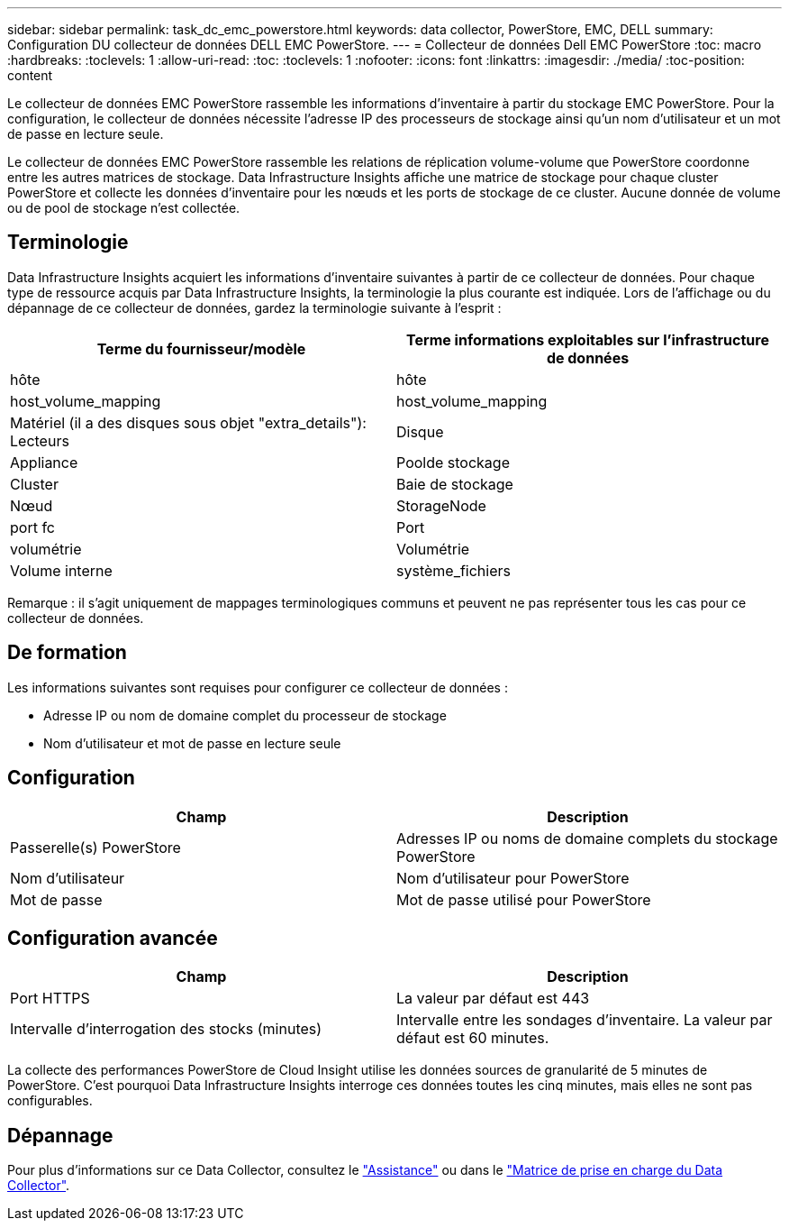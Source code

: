 ---
sidebar: sidebar 
permalink: task_dc_emc_powerstore.html 
keywords: data collector, PowerStore, EMC, DELL 
summary: Configuration DU collecteur de données DELL EMC PowerStore. 
---
= Collecteur de données Dell EMC PowerStore
:toc: macro
:hardbreaks:
:toclevels: 1
:allow-uri-read: 
:toc: 
:toclevels: 1
:nofooter: 
:icons: font
:linkattrs: 
:imagesdir: ./media/
:toc-position: content


[role="lead"]
Le collecteur de données EMC PowerStore rassemble les informations d'inventaire à partir du stockage EMC PowerStore. Pour la configuration, le collecteur de données nécessite l'adresse IP des processeurs de stockage ainsi qu'un nom d'utilisateur et un mot de passe en lecture seule.

Le collecteur de données EMC PowerStore rassemble les relations de réplication volume-volume que PowerStore coordonne entre les autres matrices de stockage. Data Infrastructure Insights affiche une matrice de stockage pour chaque cluster PowerStore et collecte les données d'inventaire pour les nœuds et les ports de stockage de ce cluster. Aucune donnée de volume ou de pool de stockage n'est collectée.



== Terminologie

Data Infrastructure Insights acquiert les informations d'inventaire suivantes à partir de ce collecteur de données. Pour chaque type de ressource acquis par Data Infrastructure Insights, la terminologie la plus courante est indiquée. Lors de l'affichage ou du dépannage de ce collecteur de données, gardez la terminologie suivante à l'esprit :

[cols="2*"]
|===
| Terme du fournisseur/modèle | Terme informations exploitables sur l'infrastructure de données 


| hôte | hôte 


| host_volume_mapping | host_volume_mapping 


| Matériel (il a des disques sous objet "extra_details"): Lecteurs | Disque 


| Appliance | Poolde stockage 


| Cluster | Baie de stockage 


| Nœud | StorageNode 


| port fc | Port 


| volumétrie | Volumétrie 


| Volume interne | système_fichiers 
|===
Remarque : il s'agit uniquement de mappages terminologiques communs et peuvent ne pas représenter tous les cas pour ce collecteur de données.



== De formation

Les informations suivantes sont requises pour configurer ce collecteur de données :

* Adresse IP ou nom de domaine complet du processeur de stockage
* Nom d'utilisateur et mot de passe en lecture seule




== Configuration

[cols="2*"]
|===
| Champ | Description 


| Passerelle(s) PowerStore | Adresses IP ou noms de domaine complets du stockage PowerStore 


| Nom d'utilisateur | Nom d'utilisateur pour PowerStore 


| Mot de passe | Mot de passe utilisé pour PowerStore 
|===


== Configuration avancée

[cols="2*"]
|===
| Champ | Description 


| Port HTTPS | La valeur par défaut est 443 


| Intervalle d'interrogation des stocks (minutes) | Intervalle entre les sondages d'inventaire. La valeur par défaut est 60 minutes. 
|===
La collecte des performances PowerStore de Cloud Insight utilise les données sources de granularité de 5 minutes de PowerStore. C'est pourquoi Data Infrastructure Insights interroge ces données toutes les cinq minutes, mais elles ne sont pas configurables.



== Dépannage

Pour plus d'informations sur ce Data Collector, consultez le link:concept_requesting_support.html["Assistance"] ou dans le link:reference_data_collector_support_matrix.html["Matrice de prise en charge du Data Collector"].
